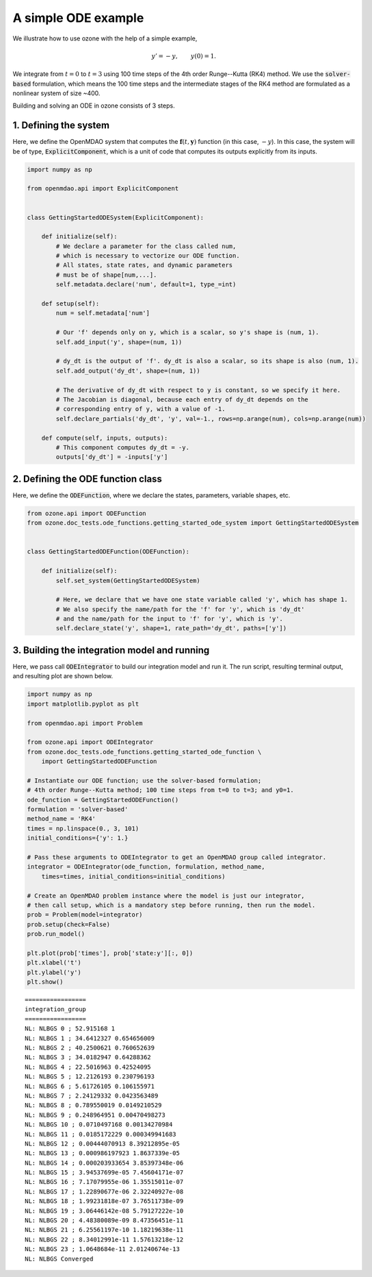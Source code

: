 A simple ODE example
====================

We illustrate how to use ozone with the help of a simple example,

.. math ::
  y' = -y , \qquad y(0) = 1 .

We integrate from :math:`t=0` to :math:`t=3` using 100 time steps of the 4th order Runge--Kutta (RK4) method.
We use the :code:`solver-based` formulation, which means the 100 time steps and the intermediate stages
of the RK4 method are formulated as a nonlinear system of size ~400.

Building and solving an ODE in ozone consists of 3 steps.

1. Defining the system
----------------------

Here, we define the OpenMDAO system that computes the
:math:`\mathbf f(t, \mathbf y)` function (in this case, :math:`-y`).
In this case, the system will be of type, :code:`ExplicitComponent`,
which is a unit of code that computes its outputs explicitly from its inputs.

.. code-block:: python

  import numpy as np
  
  from openmdao.api import ExplicitComponent
  
  
  class GettingStartedODESystem(ExplicitComponent):
  
      def initialize(self):
          # We declare a parameter for the class called num,
          # which is necessary to vectorize our ODE function.
          # All states, state rates, and dynamic parameters
          # must be of shape[num,...].
          self.metadata.declare('num', default=1, type_=int)
  
      def setup(self):
          num = self.metadata['num']
  
          # Our 'f' depends only on y, which is a scalar, so y's shape is (num, 1).
          self.add_input('y', shape=(num, 1))
  
          # dy_dt is the output of 'f'. dy_dt is also a scalar, so its shape is also (num, 1).
          self.add_output('dy_dt', shape=(num, 1))
  
          # The derivative of dy_dt with respect to y is constant, so we specify it here.
          # The Jacobian is diagonal, because each entry of dy_dt depends on the
          # corresponding entry of y, with a value of -1.
          self.declare_partials('dy_dt', 'y', val=-1., rows=np.arange(num), cols=np.arange(num))
  
      def compute(self, inputs, outputs):
          # This component computes dy_dt = -y.
          outputs['dy_dt'] = -inputs['y']
  

2. Defining the ODE function class
----------------------------------

Here, we define the :code:`ODEFunction`, where we declare
the states, parameters, variable shapes, etc.

.. code-block:: python

  from ozone.api import ODEFunction
  from ozone.doc_tests.ode_functions.getting_started_ode_system import GettingStartedODESystem
  
  
  class GettingStartedODEFunction(ODEFunction):
  
      def initialize(self):
          self.set_system(GettingStartedODESystem)
  
          # Here, we declare that we have one state variable called 'y', which has shape 1.
          # We also specify the name/path for the 'f' for 'y', which is 'dy_dt'
          # and the name/path for the input to 'f' for 'y', which is 'y'.
          self.declare_state('y', shape=1, rate_path='dy_dt', paths=['y'])
  

3. Building the integration model and running
---------------------------------------------

Here, we pass call :code:`ODEIntegrator` to build our integration model and run it.
The run script, resulting terminal output, and resulting plot are shown below.

.. code-block:: python

  import numpy as np
  import matplotlib.pyplot as plt
  
  from openmdao.api import Problem
  
  from ozone.api import ODEIntegrator
  from ozone.doc_tests.ode_functions.getting_started_ode_function \
      import GettingStartedODEFunction
  
  # Instantiate our ODE function; use the solver-based formulation;
  # 4th order Runge--Kutta method; 100 time steps from t=0 to t=3; and y0=1.
  ode_function = GettingStartedODEFunction()
  formulation = 'solver-based'
  method_name = 'RK4'
  times = np.linspace(0., 3, 101)
  initial_conditions={'y': 1.}
  
  # Pass these arguments to ODEIntegrator to get an OpenMDAO group called integrator.
  integrator = ODEIntegrator(ode_function, formulation, method_name,
      times=times, initial_conditions=initial_conditions)
  
  # Create an OpenMDAO problem instance where the model is just our integrator,
  # then call setup, which is a mandatory step before running, then run the model.
  prob = Problem(model=integrator)
  prob.setup(check=False)
  prob.run_model()
  
  plt.plot(prob['times'], prob['state:y'][:, 0])
  plt.xlabel('t')
  plt.ylabel('y')
  plt.show()
  
::

  
  =================
  integration_group
  =================
  NL: NLBGS 0 ; 52.915168 1
  NL: NLBGS 1 ; 34.6412327 0.654656009
  NL: NLBGS 2 ; 40.2500621 0.760652639
  NL: NLBGS 3 ; 34.0182947 0.64288362
  NL: NLBGS 4 ; 22.5016963 0.42524095
  NL: NLBGS 5 ; 12.2126193 0.230796193
  NL: NLBGS 6 ; 5.61726105 0.106155971
  NL: NLBGS 7 ; 2.24129332 0.0423563489
  NL: NLBGS 8 ; 0.789550019 0.0149210529
  NL: NLBGS 9 ; 0.248964951 0.00470498273
  NL: NLBGS 10 ; 0.0710497168 0.00134270984
  NL: NLBGS 11 ; 0.0185172229 0.000349941683
  NL: NLBGS 12 ; 0.00444070913 8.39212895e-05
  NL: NLBGS 13 ; 0.000986197923 1.8637339e-05
  NL: NLBGS 14 ; 0.000203933654 3.85397348e-06
  NL: NLBGS 15 ; 3.94537699e-05 7.45604171e-07
  NL: NLBGS 16 ; 7.17079955e-06 1.35515011e-07
  NL: NLBGS 17 ; 1.22890677e-06 2.32240927e-08
  NL: NLBGS 18 ; 1.99231818e-07 3.76511738e-09
  NL: NLBGS 19 ; 3.06446142e-08 5.79127222e-10
  NL: NLBGS 20 ; 4.48380089e-09 8.47356451e-11
  NL: NLBGS 21 ; 6.25561197e-10 1.18219638e-11
  NL: NLBGS 22 ; 8.34012991e-11 1.57613218e-12
  NL: NLBGS 23 ; 1.0648684e-11 2.01240674e-13
  NL: NLBGS Converged
  
.. figure:: simple_ode.png
  :scale: 80 %
  :align: center
